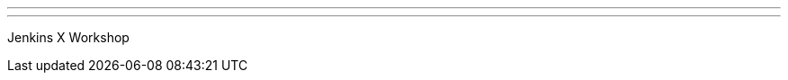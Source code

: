---
:page-eventTitle: “SCaLE 17x Getting Started with Jenkins X"
:page-eventStartDate: “2019-03-08T14:00:00”                 
:page-eventLink: https://www.socallinuxexpo.org/scale/17x/presentations/workshop-getting-started-jenkins-x
---
Jenkins X Workshop

